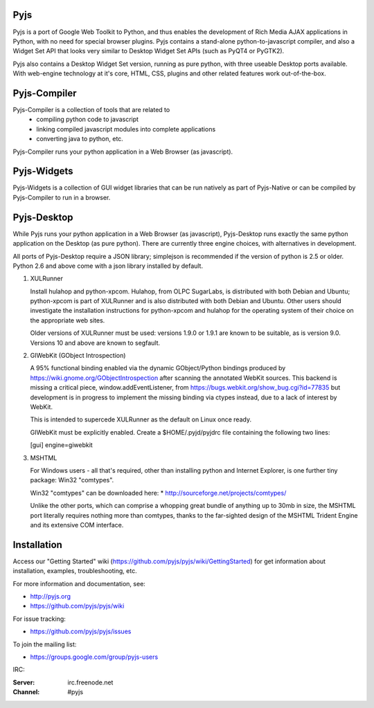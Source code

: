 .. image:: https://travis-ci.org/pyjs/pyjs.png
    :target: https://travis-ci.org/pyjs/pyjs
    :alt: Build Status

Pyjs
====

Pyjs is a port of Google Web Toolkit to Python, and thus enables
the development of Rich Media AJAX applications in Python, with no
need for special browser plugins.  Pyjs contains a stand-alone
python-to-javascript compiler, and also a Widget Set API that looks
very similar to Desktop Widget Set APIs (such as PyQT4 or PyGTK2).

Pyjs also contains a Desktop Widget Set version, running as pure
python, with three useable Desktop ports available.  With web-engine
technology at it's core, HTML, CSS, plugins and other related features
work out-of-the-box.


Pyjs-Compiler
=============

Pyjs-Compiler is a collection of tools that are related to
  * compiling python code to javascript
  * linking compiled javascript modules into complete applications
  * converting java to python, etc.

Pyjs-Compiler runs your python application in a Web Browser (as javascript).


Pyjs-Widgets
============

Pyjs-Widgets is a collection of GUI widget libraries that can be run natively
as part of Pyjs-Native or can be compiled by Pyjs-Compiler to run in a browser.


Pyjs-Desktop
============

While Pyjs runs your python application in a Web Browser (as javascript),
Pyjs-Desktop runs exactly the same python application on the
Desktop (as pure python).  There are currently three engine
choices, with alternatives in development.

All ports of Pyjs-Desktop require a JSON library; simplejson is
recommended if the version of python is 2.5 or older.  Python 2.6
and above come with a json library installed by default.

1. XULRunner

   Install hulahop and python-xpcom.  Hulahop, from OLPC SugarLabs,
   is distributed with both Debian and Ubuntu; python-xpcom is part
   of XULRunner and is also distributed with both Debian and Ubuntu.
   Other users should investigate the installation instructions for
   python-xpcom and hulahop for the operating system of their choice
   on the appropriate web sites.

   Older versions of XULRunner must be used: versions 1.9.0 or 1.9.1 are
   known to be suitable, as is version 9.0.  Versions 10 and above are
   known to segfault.

2. GIWebKit (GObject Introspection)

   A 95% functional binding enabled via the dynamic GObject/Python bindings
   produced by https://wiki.gnome.org/GObjectIntrospection after scanning the
   annotated WebKit sources. This backend is missing a critical piece,
   window.addEventListener, from https://bugs.webkit.org/show_bug.cgi?id=77835
   but development is in progress to implement the missing binding via ctypes
   instead, due to a lack of interest by WebKit.

   This is intended to supercede XULRunner as the default on Linux once ready.

   GIWebKit must be explicitly enabled.  Create a $HOME/.pyjd/pyjdrc file
   containing the following two lines:

   [gui]
   engine=giwebkit

3. MSHTML

   For Windows users - all that's required, other than installing python
   and Internet Explorer, is one further tiny package: Win32 "comtypes".

   Win32 "comtypes" can be downloaded here:
   * http://sourceforge.net/projects/comtypes/

   Unlike the other ports, which can comprise a whopping great bundle
   of anything up to 30mb in size, the MSHTML port literally requires
   nothing more than comtypes, thanks to the far-sighted design of the
   MSHTML Trident Engine and its extensive COM interface.


Installation
===============

Access our "Getting Started" wiki (https://github.com/pyjs/pyjs/wiki/GettingStarted) for get information about installation, examples, troubleshooting, etc.

For more information and documentation, see:

* http://pyjs.org
* https://github.com/pyjs/pyjs/wiki

For issue tracking:

* https://github.com/pyjs/pyjs/issues

To join the mailing list:

* https://groups.google.com/group/pyjs-users

IRC:

:Server: irc.freenode.net
:Channel: #pyjs

